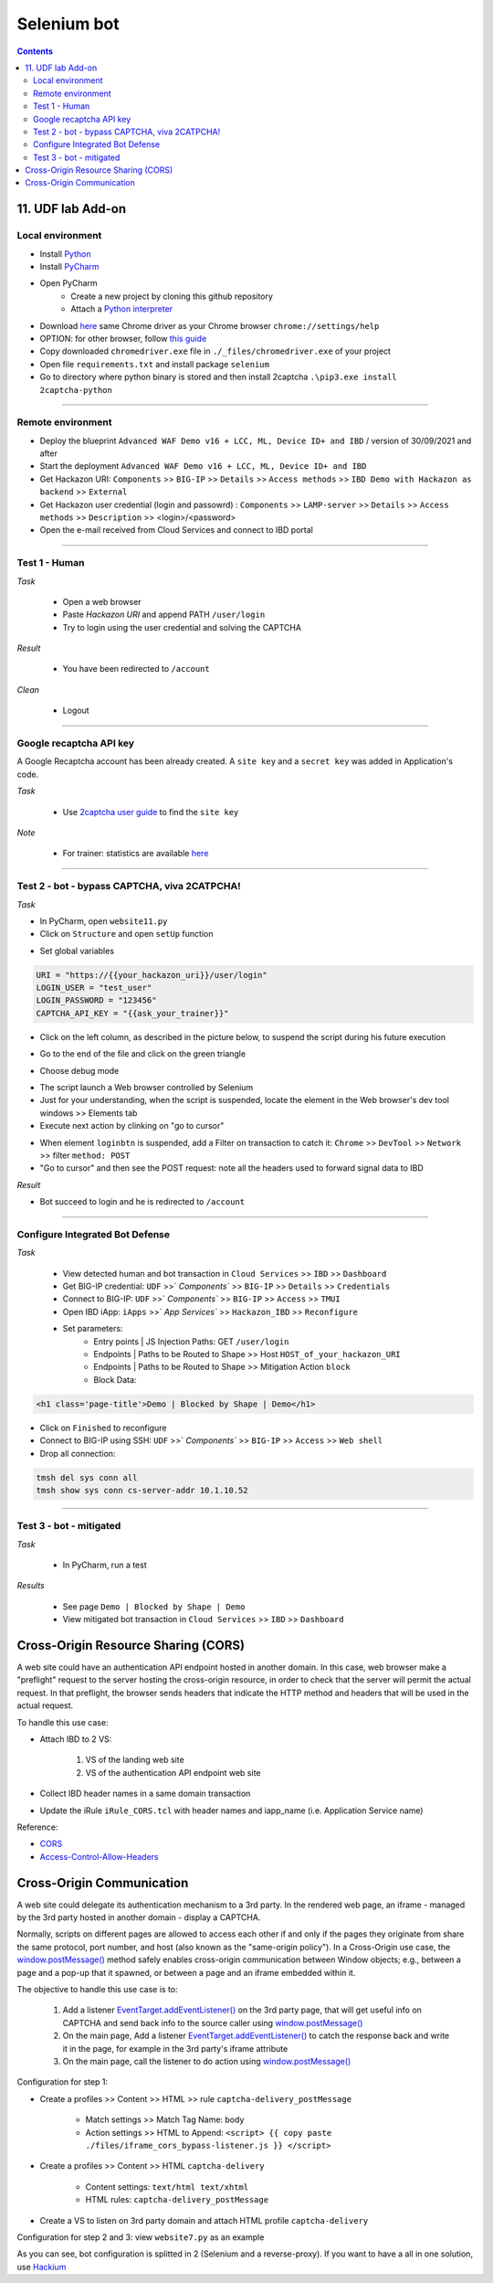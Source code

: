 Selenium bot
##############################################################

.. image:: ./_pictures/UFO_mamy.png
   :align: center
   :width: 800
   :alt: All layers

.. contents:: Contents
    :local:

11. UDF lab Add-on
*****************************************

Local environment
=========================================
- Install `Python <https://www.python.org/>`_
- Install `PyCharm <https://www.jetbrains.com/pycharm/>`_
- Open PyCharm
    - Create a new project by cloning this github repository
    - Attach a `Python interpreter <https://www.jetbrains.com/help/pycharm/configuring-python-interpreter.html>`_
- Download `here <https://sites.google.com/a/chromium.org/chromedriver/downloads>`_ same Chrome driver as your Chrome browser ``chrome://settings/help``
- OPTION: for other browser, follow `this guide <https://selenium-python.readthedocs.io/installation.html#installation>`_
- Copy downloaded ``chromedriver.exe`` file in ``./_files/chromedriver.exe`` of your project
- Open file ``requirements.txt`` and install package ``selenium``
- Go to directory where python binary is stored and then install 2captcha ``.\pip3.exe install 2captcha-python``

_________________________________________

Remote environment
=========================================
- Deploy the blueprint ``Advanced WAF Demo v16 + LCC, ML, Device ID+ and IBD`` / version of 30/09/2021 and after
- Start the deployment ``Advanced WAF Demo v16 + LCC, ML, Device ID+ and IBD``
- Get Hackazon URI: ``Components`` >> ``BIG-IP`` >> ``Details`` >> ``Access methods`` >> ``IBD Demo with Hackazon as backend`` >> ``External``
- Get Hackazon user credential (login and passowrd) : ``Components`` >> ``LAMP-server`` >> ``Details`` >> ``Access methods`` >> ``Description`` >> <login>/<password>
- Open the e-mail received from Cloud Services and connect to IBD portal

_________________________________________

Test 1 - Human
=========================================
*Task*

    - Open a web browser
    - Paste *Hackazon URI* and append PATH ``/user/login``
    - Try to login using the user credential and solving the CAPTCHA

*Result*

    - You have been redirected to ``/account``

*Clean*

    - Logout

_________________________________________

Google recaptcha API key
=========================================
A Google Recaptcha account has been already created.
A ``site key`` and a ``secret key`` was added in Application's code.

*Task*

    - Use `2captcha user guide <https://2captcha.com/2captcha-api#solving_recaptchav2_new>`_ to find the ``site key``

*Note*

    - For trainer: statistics are available `here <https://www.google.com/recaptcha/admin/site/479852569>`_

______________________________________________________

Test 2 - bot - bypass CAPTCHA, viva 2CATPCHA!
======================================================
*Task*

- In PyCharm, open ``website11.py``
- Click on ``Structure`` and open ``setUp`` function

.. image:: ./_pictures/Structure_setUp.png
   :align: center
   :width: 300
   :alt: setUp

- Set global variables

.. code-block:: bash

        URI = "https://{{your_hackazon_uri}}/user/login"
        LOGIN_USER = "test_user"
        LOGIN_PASSWORD = "123456"
        CAPTCHA_API_KEY = "{{ask_your_trainer}}"

- Click on the left column, as described in the picture below, to suspend the script during his future execution

.. image:: ./_pictures/suspend.png
   :align: center
   :width: 500
   :alt: setUp

- Go to the end of the file and click on the green triangle

.. image:: ./_pictures/run_test.png
   :align: center
   :width: 300
   :alt: setUp

- Choose debug mode

.. image:: ./_pictures/run_test_debug.png
   :align: center
   :width: 300
   :alt: debug

- The script launch a Web browser controlled by Selenium
- Just for your understanding, when the script is suspended, locate the element in the Web browser's dev tool windows >> Elements tab
- Execute next action by clinking on "go to cursor"

.. image:: ./_pictures/debug_continue.png
   :align: center
   :width: 400
   :alt: go to cursor

- When element ``loginbtn`` is suspended, add a Filter on transaction to catch it: ``Chrome`` >> ``DevTool`` >> ``Network`` >> filter ``method: POST``
- "Go to cursor" and then see the POST request: note all the headers used to forward signal data to IBD

*Result*

- Bot succeed to login and he is redirected to ``/account``

_________________________________________

Configure Integrated Bot Defense
=========================================
*Task*

    - View detected human and bot transaction in ``Cloud Services`` >> ``IBD`` >> ``Dashboard``
    - Get BIG-IP credential: ``UDF`` >>` `Components`` >> ``BIG-IP`` >> ``Details`` >> ``Credentials``
    - Connect to BIG-IP: ``UDF`` >>` `Components`` >> ``BIG-IP`` >> ``Access`` >> ``TMUI``
    - Open IBD iApp: ``iApps`` >>` `App Services`` >> ``Hackazon_IBD`` >> ``Reconfigure``
    - Set parameters:
        - Entry points | JS Injection Paths: GET ``/user/login``
        - Endpoints | Paths to be Routed to Shape >> Host ``HOST_of_your_hackazon_URI``
        - Endpoints | Paths to be Routed to Shape >> Mitigation Action ``block``
        - Block Data:

.. code-block:: html

    <h1 class='page-title'>Demo | Blocked by Shape | Demo</h1>

- Click on ``Finished`` to reconfigure
- Connect to BIG-IP using SSH: ``UDF`` >>` `Components`` >> ``BIG-IP`` >> ``Access`` >> ``Web shell``
- Drop all connection:

.. code-block:: bash

    tmsh del sys conn all
    tmsh show sys conn cs-server-addr 10.1.10.52

_____________________________________________

Test 3 - bot - mitigated
=============================================
*Task*

    - In PyCharm, run a test

.. image:: ./_pictures/run_test_without_debug.png
   :align: center
   :width: 400
   :alt: debug

*Results*

    - See page ``Demo | Blocked by Shape | Demo``
    - View mitigated bot transaction in ``Cloud Services`` >> ``IBD`` >> ``Dashboard``

Cross-Origin Resource Sharing (CORS)
************************************
A web site could have an authentication API endpoint hosted in another domain.
In this case, web browser make a "preflight" request to the server hosting the cross-origin resource, in order to check that the server will permit the actual request.
In that preflight, the browser sends headers that indicate the HTTP method and headers that will be used in the actual request.

To handle this use case:

- Attach IBD to 2 VS:

    1. VS of the landing web site
    2. VS of the authentication API endpoint web site

- Collect IBD header names in a same domain transaction
- Update the iRule ``iRule_CORS.tcl`` with header names and iapp_name (i.e. Application Service name)

Reference:

- `CORS <https://developer.mozilla.org/en-US/docs/Web/HTTP/CORS>`_
- `Access-Control-Allow-Headers <https://developer.mozilla.org/en-US/docs/Web/HTTP/Headers/Access-Control-Allow-Headers>`_

Cross-Origin Communication
************************************
A web site could delegate its authentication mechanism to a 3rd party.
In the rendered web page, an iframe - managed by the 3rd party hosted in another domain - display a CAPTCHA.

Normally, scripts on different pages are allowed to access each other if and only if the pages they originate from share the same protocol, port number, and host (also known as the "same-origin policy").
In a Cross-Origin use case, the `window.postMessage() <https://developer.mozilla.org/en-US/docs/Web/API/Window/postMessage>`_ method safely enables cross-origin communication between Window objects; e.g., between a page and a pop-up that it spawned, or between a page and an iframe embedded within it.

The objective to handle this use case is to:

    1. Add a listener `EventTarget.addEventListener() <https://developer.mozilla.org/fr/docs/Web/API/EventTarget/addEventListener>`_ on the 3rd party page, that will get useful info on CAPTCHA and send back info to the source caller using `window.postMessage() <https://developer.mozilla.org/en-US/docs/Web/API/Window/postMessage>`_
    2. On the main page, Add a listener `EventTarget.addEventListener() <https://developer.mozilla.org/fr/docs/Web/API/EventTarget/addEventListener>`_ to catch the response back and write it in the page, for example in the 3rd party's iframe attribute
    3. On the main page, call the listener to do action using `window.postMessage() <https://developer.mozilla.org/en-US/docs/Web/API/Window/postMessage>`_

Configuration for step 1:

- Create a profiles >> Content >> HTML >> rule ``captcha-delivery_postMessage``

    - Match settings >> Match Tag Name: body
    - Action settings >> HTML to Append: ``<script> {{ copy paste ./files/iframe_cors_bypass-listener.js }} </script>``

- Create a profiles >> Content >> HTML ``captcha-delivery``

    - Content settings: ``text/html text/xhtml``
    - HTML rules: ``captcha-delivery_postMessage``

- Create a VS to listen on 3rd party domain and attach HTML profile ``captcha-delivery``

Configuration for step 2 and 3: view ``website7.py`` as an example

As you can see, bot configuration is splitted in 2 (Selenium and a reverse-proxy).
If you want to have a all in one solution, use `Hackium <https://github.com/jsoverson/hackium>`_






